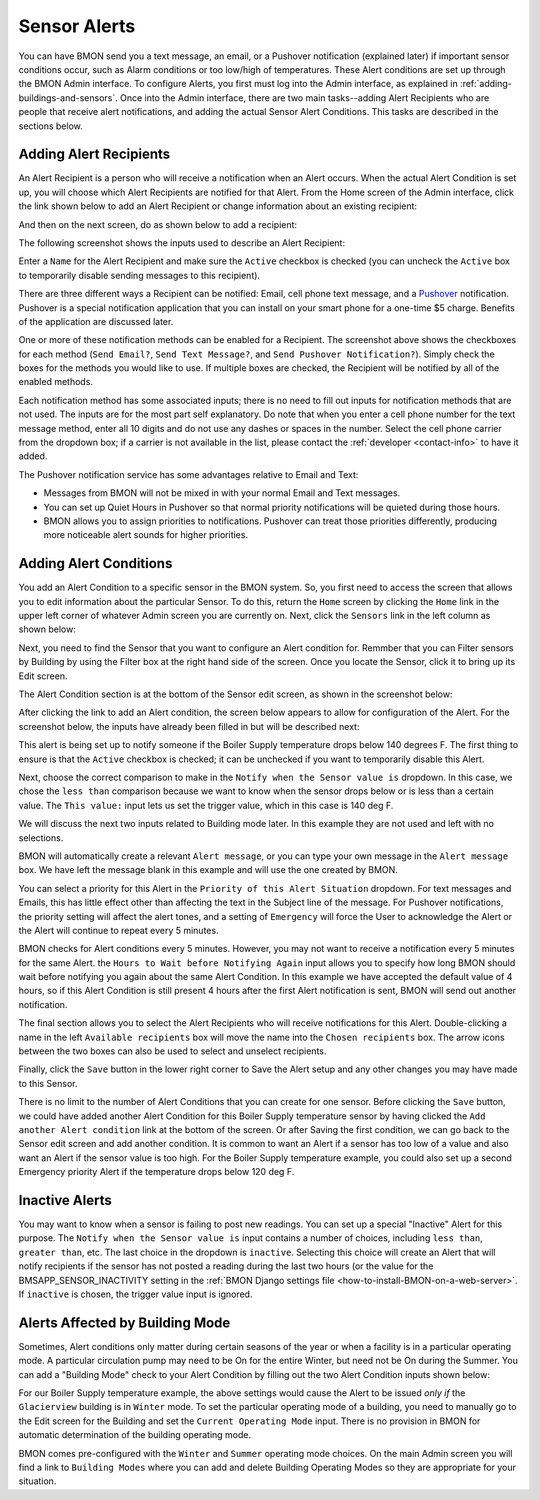 .. _sensor-alerts:

Sensor Alerts
=============


You can have BMON send you a text message, an email, or a Pushover
notification (explained later) if important sensor conditions occur,
such as Alarm conditions or too low/high of temperatures. These Alert
conditions are set up through the BMON Admin interface. To configure
Alerts, you first must log into the Admin interface, as explained in
:ref:`adding-buildings-and-sensors`. Once into the Admin
interface, there are two main tasks--adding Alert Recipients who are
people that receive alert notifications, and adding the actual Sensor
Alert Conditions. This tasks are described in the sections below.

Adding Alert Recipients
-----------------------

An Alert Recipient is a person who will receive a notification when an
Alert occurs. When the actual Alert Condition is set up, you will choose
which Alert Recipients are notified for that Alert. From the Home screen
of the Admin interface, click the link shown below to add an Alert
Recipient or change information about an existing recipient:

.. image:: /_static/main_scr_config_alert.png

And then on the next screen, do as shown below to add a recipient:

.. image:: /_static/add_alert_recip.png

The following screenshot shows the inputs used to describe an Alert
Recipient:

.. image:: /_static/alert_recip_edit.png

Enter a ``Name`` for the Alert Recipient and make sure the ``Active``
checkbox is checked (you can uncheck the ``Active`` box to temporarily
disable sending messages to this recipient).

There are three different ways a Recipient can be notified: Email, cell
phone text message, and a `Pushover <https://pushover.net/>`_
notification. Pushover is a special notification application that you
can install on your smart phone for a one-time $5 charge. Benefits of
the application are discussed later.

One or more of these notification methods can be enabled for a
Recipient. The screenshot above shows the checkboxes for each method
(``Send Email?``, ``Send Text Message?``, and
``Send Pushover Notification?``). Simply check the boxes for the methods
you would like to use. If multiple boxes are checked, the Recipient will
be notified by all of the enabled methods.

Each notification method has some associated inputs; there is no need to
fill out inputs for notification methods that are not used. The inputs
are for the most part self explanatory. Do note that when you enter a
cell phone number for the text message method, enter all 10 digits and
do not use any dashes or spaces in the number. Select the cell phone
carrier from the dropdown box; if a carrier is not available in the
list, please contact the :ref:`developer <contact-info>` to have it added.

The Pushover notification service has some advantages relative to Email
and Text:

*  Messages from BMON will not be mixed in with your normal Email and
   Text messages.
*  You can set up Quiet Hours in Pushover so that normal priority
   notifications will be quieted during those hours.
*  BMON allows you to assign priorities to notifications. Pushover can
   treat those priorities differently, producing more noticeable alert
   sounds for higher priorities.

Adding Alert Conditions
-----------------------

You add an Alert Condition to a specific sensor in the BMON system. So,
you first need to access the screen that allows you to edit information
about the particular Sensor. To do this, return the ``Home`` screen by
clicking the ``Home`` link in the upper left corner of whatever Admin
screen you are currently on. Next, click the ``Sensors`` link in the
left column as shown below:

.. image:: /_static/main_scr_config_sensor.png

Next, you need to find the Sensor that you want to configure an Alert
condition for. Remmber that you can Filter sensors by Building by using
the Filter box at the right hand side of the screen. Once you locate the
Sensor, click it to bring up its Edit screen.

The Alert Condition section is at the bottom of the Sensor edit screen,
as shown in the screenshot below:

.. image:: /_static/add_alert_condx.png

After clicking the link to add an Alert condition, the screen below
appears to allow for configuration of the Alert. For the screenshot
below, the inputs have already been filled in but will be described
next:

.. image:: /_static/alert_edit.png

This alert is being set up to notify someone if the Boiler Supply
temperature drops below 140 degrees F. The first thing to ensure is that
the ``Active`` checkbox is checked; it can be unchecked if you want to
temporarily disable this Alert.

Next, choose the correct comparison to make in the
``Notify when the Sensor value is`` dropdown. In this case, we chose the
``less than`` comparison because we want to know when the sensor drops
below or is less than a certain value. The ``This value:`` input lets us
set the trigger value, which in this case is 140 deg F.

We will discuss the next two inputs related to Building mode later. In
this example they are not used and left with no selections.

BMON will automatically create a relevant ``Alert message``, or you can
type your own message in the ``Alert message`` box. We have left the
message blank in this example and will use the one created by BMON.

You can select a priority for this Alert in the
``Priority of this Alert Situation`` dropdown. For text messages and
Emails, this has little effect other than affecting the text in the
Subject line of the message. For Pushover notifications, the priority
setting will affect the alert tones, and a setting of ``Emergency`` will
force the User to acknowledge the Alert or the Alert will continue to
repeat every 5 minutes.

BMON checks for Alert conditions every 5 minutes. However, you may not
want to receive a notification every 5 minutes for the same Alert. the
``Hours to Wait before Notifying Again`` input allows you to specify how
long BMON should wait before notifying you again about the same Alert
Condition. In this example we have accepted the default value of 4
hours, so if this Alert Condition is still present 4 hours after the
first Alert notification is sent, BMON will send out another
notification.

The final section allows you to select the Alert Recipients who will
receive notifications for this Alert. Double-clicking a name in the left
``Available recipients`` box will move the name into the
``Chosen recipients`` box. The arrow icons between the two boxes can
also be used to select and unselect recipients.

Finally, click the ``Save`` button in the lower right corner to Save the
Alert setup and any other changes you may have made to this Sensor.

There is no limit to the number of Alert Conditions that you can create
for one sensor. Before clicking the ``Save`` button, we could have added
another Alert Condition for this Boiler Supply temperature sensor by
having clicked the ``Add another Alert condition`` link at the bottom of
the screen. Or after Saving the first condition, we can go back to the
Sensor edit screen and add another condition. It is common to want an
Alert if a sensor has too low of a value and also want an Alert if the
sensor value is too high. For the Boiler Supply temperature example, you
could also set up a second Emergency priority Alert if the temperature
drops below 120 deg F.

Inactive Alerts
---------------

You may want to know when a sensor is failing to post new readings. You
can set up a special "Inactive" Alert for this purpose. The
``Notify when the Sensor value is`` input contains a number of choices,
including ``less than``, ``greater than``, etc. The last choice in the
dropdown is ``inactive``. Selecting this choice will create an Alert
that will notify recipients if the sensor has not posted a reading
during the last two hours (or the value for the
BMSAPP\_SENSOR\_INACTIVITY setting in the :ref:`BMON Django settings
file <how-to-install-BMON-on-a-web-server>`. If ``inactive`` is chosen,
the trigger value input is ignored.

Alerts Affected by Building Mode
--------------------------------

Sometimes, Alert conditions only matter during certain seasons of the
year or when a facility is in a particular operating mode. A particular
circulation pump may need to be On for the entire Winter, but need not
be On during the Summer. You can add a "Building Mode" check to your
Alert Condition by filling out the two Alert Condition inputs shown
below:

.. image:: /_static/alert_bldg_mode.png

For our Boiler Supply temperature example, the above settings would
cause the Alert to be issued *only if* the ``Glacierview`` building is
in ``Winter`` mode. To set the particular operating mode of a building,
you need to manually go to the Edit screen for the Building and set the
``Current Operating Mode`` input. There is no provision in BMON for
automatic determination of the building operating mode.

BMON comes pre-configured with the ``Winter`` and ``Summer`` operating
mode choices. On the main Admin screen you will find a link to
``Building Modes`` where you can add and delete Building Operating Modes
so they are appropriate for your situation.
